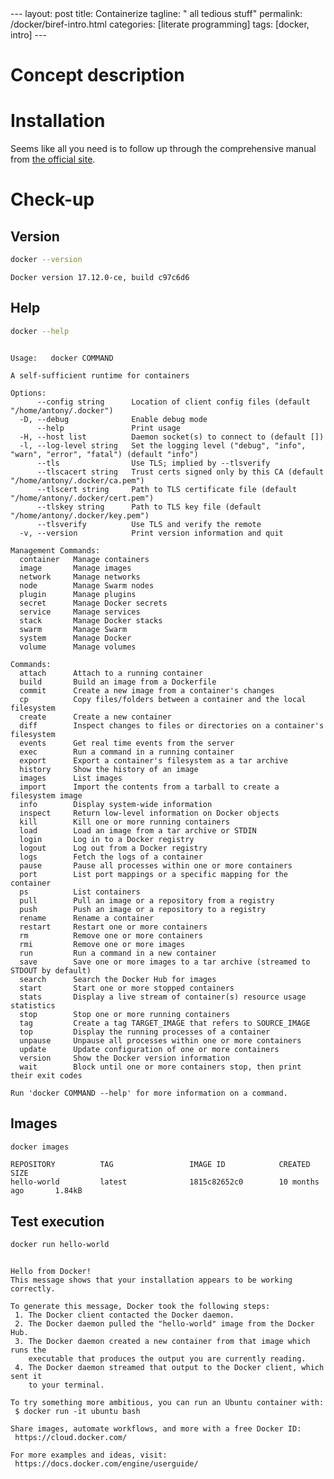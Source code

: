 #+BEGIN_EXPORT html
---
layout: post
title: Containerize 
tagline: " all tedious stuff"
permalink: /docker/biref-intro.html
categories: [literate programming]
tags: [docker, intro]
---
#+END_EXPORT

#+STARTUP: showall
#+OPTIONS: tags:nil num:nil \n:nil @:t ::t |:t ^:{} _:{} *:t
#+TOC: headlines 2
#+PROPERTY:header-args :results output :exports both :eval no-export

* Concept description

* Installation

  Seems like all you need is to follow up through the comprehensive
  manual from [[https://docs.docker.com/install/linux/docker-ce/#set-up-the-repository][the official site]].

* Check-up

** Version
   #+BEGIN_SRC sh
   docker --version
   #+END_SRC

   #+RESULTS:
   : Docker version 17.12.0-ce, build c97c6d6

** Help
   #+BEGIN_SRC sh
   docker --help
   #+END_SRC

   #+RESULTS:
   #+begin_example

   Usage:	docker COMMAND

   A self-sufficient runtime for containers

   Options:
         --config string      Location of client config files (default "/home/antony/.docker")
     -D, --debug              Enable debug mode
         --help               Print usage
     -H, --host list          Daemon socket(s) to connect to (default [])
     -l, --log-level string   Set the logging level ("debug", "info", "warn", "error", "fatal") (default "info")
         --tls                Use TLS; implied by --tlsverify
         --tlscacert string   Trust certs signed only by this CA (default "/home/antony/.docker/ca.pem")
         --tlscert string     Path to TLS certificate file (default "/home/antony/.docker/cert.pem")
         --tlskey string      Path to TLS key file (default "/home/antony/.docker/key.pem")
         --tlsverify          Use TLS and verify the remote
     -v, --version            Print version information and quit

   Management Commands:
     container   Manage containers
     image       Manage images
     network     Manage networks
     node        Manage Swarm nodes
     plugin      Manage plugins
     secret      Manage Docker secrets
     service     Manage services
     stack       Manage Docker stacks
     swarm       Manage Swarm
     system      Manage Docker
     volume      Manage volumes

   Commands:
     attach      Attach to a running container
     build       Build an image from a Dockerfile
     commit      Create a new image from a container's changes
     cp          Copy files/folders between a container and the local filesystem
     create      Create a new container
     diff        Inspect changes to files or directories on a container's filesystem
     events      Get real time events from the server
     exec        Run a command in a running container
     export      Export a container's filesystem as a tar archive
     history     Show the history of an image
     images      List images
     import      Import the contents from a tarball to create a filesystem image
     info        Display system-wide information
     inspect     Return low-level information on Docker objects
     kill        Kill one or more running containers
     load        Load an image from a tar archive or STDIN
     login       Log in to a Docker registry
     logout      Log out from a Docker registry
     logs        Fetch the logs of a container
     pause       Pause all processes within one or more containers
     port        List port mappings or a specific mapping for the container
     ps          List containers
     pull        Pull an image or a repository from a registry
     push        Push an image or a repository to a registry
     rename      Rename a container
     restart     Restart one or more containers
     rm          Remove one or more containers
     rmi         Remove one or more images
     run         Run a command in a new container
     save        Save one or more images to a tar archive (streamed to STDOUT by default)
     search      Search the Docker Hub for images
     start       Start one or more stopped containers
     stats       Display a live stream of container(s) resource usage statistics
     stop        Stop one or more running containers
     tag         Create a tag TARGET_IMAGE that refers to SOURCE_IMAGE
     top         Display the running processes of a container
     unpause     Unpause all processes within one or more containers
     update      Update configuration of one or more containers
     version     Show the Docker version information
     wait        Block until one or more containers stop, then print their exit codes

   Run 'docker COMMAND --help' for more information on a command.
 #+end_example

** Images

   #+BEGIN_SRC sh
   docker images
   #+END_SRC

   #+RESULTS:
   : REPOSITORY          TAG                 IMAGE ID            CREATED             SIZE
   : hello-world         latest              1815c82652c0        10 months ago       1.84kB

** Test execution

   #+BEGIN_SRC sh
   docker run hello-world
   #+END_SRC

   #+RESULTS:
   #+begin_example

   Hello from Docker!
   This message shows that your installation appears to be working correctly.

   To generate this message, Docker took the following steps:
    1. The Docker client contacted the Docker daemon.
    2. The Docker daemon pulled the "hello-world" image from the Docker Hub.
    3. The Docker daemon created a new container from that image which runs the
       executable that produces the output you are currently reading.
    4. The Docker daemon streamed that output to the Docker client, which sent it
       to your terminal.

   To try something more ambitious, you can run an Ubuntu container with:
    $ docker run -it ubuntu bash

   Share images, automate workflows, and more with a free Docker ID:
    https://cloud.docker.com/

   For more examples and ideas, visit:
    https://docs.docker.com/engine/userguide/

   #+end_example

** Busy box                                                        :noexport:
   #+BEGIN_SRC sh
   docker run busybox echo "I'm a busybox!"
   #+END_SRC

   #+RESULTS:
   : Unable to find image 'busybox:latest' locally
   : latest: Pulling from library/busybox
   : 8e674ad76dce: Pulling fs layer
   : 8e674ad76dce: Verifying Checksum
   : 8e674ad76dce: Download complete
   : 8e674ad76dce: Pull complete
   : Digest: sha256:c94cf1b87ccb80f2e6414ef913c748b105060debda482058d2b8d0fce39f11b9
   : Status: Downloaded newer image for busybox:latest
   : I'm a busybox!

* Simple local webapp                                              :noexport:

** Nginx launching
   
   #+BEGIN_SRC sh
   docker run -p 8000:80 nginx
   #+END_SRC

   And ensure in a [[http://localhost:8000][browser]]

** Processes

   Now when you're got nginx logs in a terminal tab, lets open a new
   one and type into it:
   #+BEGIN_SRC sh
   docker ps
   #+END_SRC

   #+RESULTS:
   : CONTAINER ID        IMAGE               COMMAND                  CREATED             STATUS              PORTS                  NAMES
   : f546a68edb8d        nginx               "nginx -g 'daemon ..."   17 minutes ago      Up 17 minutes       0.0.0.0:8000->80/tcp   compassionate_stallman

   Notice that container identificator begins from ~f546~
   
** Instance close-up

   Use the container ID for its meticulous inspection:
   #+BEGIN_SRC sh
   docker inspect f546
   #+END_SRC

   #+RESULTS:
   #+begin_example
   [
       {
           "Id": "f546a68edb8d6e240d52c1ea630d2b0474b0e5350fde3364cef4b0454d934339",
           "Created": "2017-06-24T06:41:55.894731265Z",
           "Path": "nginx",
           "Args": [
               "-g",
               "daemon off;"
           ],
           "State": {
               "Status": "running",
               "Running": true,
               "Paused": false,
               "Restarting": false,
               "OOMKilled": false,
               "Dead": false,
               "Pid": 5872,
               "ExitCode": 0,
               "Error": "",
               "StartedAt": "2017-06-24T06:41:56.457862595Z",
               "FinishedAt": "0001-01-01T00:00:00Z"
           },
           "Image": "sha256:958a7ae9e56979be256796dabd5845c704f784cd422734184999cf91f24c2547",
           "ResolvConfPath": "/var/lib/docker/containers/f546a68edb8d6e240d52c1ea630d2b0474b0e5350fde3364cef4b0454d934339/resolv.conf",
           "HostnamePath": "/var/lib/docker/containers/f546a68edb8d6e240d52c1ea630d2b0474b0e5350fde3364cef4b0454d934339/hostname",
           "HostsPath": "/var/lib/docker/containers/f546a68edb8d6e240d52c1ea630d2b0474b0e5350fde3364cef4b0454d934339/hosts",
           "LogPath": "/var/lib/docker/containers/f546a68edb8d6e240d52c1ea630d2b0474b0e5350fde3364cef4b0454d934339/f546a68edb8d6e240d52c1ea630d2b0474b0e5350fde3364cef4b0454d934339-json.log",
           "Name": "/compassionate_stallman",
           "RestartCount": 0,
           "Driver": "aufs",
           "MountLabel": "",
           "ProcessLabel": "",
           "AppArmorProfile": "",
           "ExecIDs": null,
           "HostConfig": {
               "Binds": null,
               "ContainerIDFile": "",
               "LogConfig": {
                   "Type": "json-file",
                   "Config": {}
               },
               "NetworkMode": "default",
               "PortBindings": {
                   "80/tcp": [
                       {
                           "HostIp": "",
                           "HostPort": "8000"
                       }
                   ]
               },
               "RestartPolicy": {
                   "Name": "no",
                   "MaximumRetryCount": 0
               },
               "AutoRemove": false,
               "VolumeDriver": "",
               "VolumesFrom": null,
               "CapAdd": null,
               "CapDrop": null,
               "Dns": [],
               "DnsOptions": [],
               "DnsSearch": [],
               "ExtraHosts": null,
               "GroupAdd": null,
               "IpcMode": "",
               "Cgroup": "",
               "Links": null,
               "OomScoreAdj": 0,
               "PidMode": "",
               "Privileged": false,
               "PublishAllPorts": false,
               "ReadonlyRootfs": false,
               "SecurityOpt": null,
               "UTSMode": "",
               "UsernsMode": "",
               "ShmSize": 67108864,
               "Runtime": "runc",
               "ConsoleSize": [
                   0,
                   0
               ],
               "Isolation": "",
               "CpuShares": 0,
               "Memory": 0,
               "NanoCpus": 0,
               "CgroupParent": "",
               "BlkioWeight": 0,
               "BlkioWeightDevice": null,
               "BlkioDeviceReadBps": null,
               "BlkioDeviceWriteBps": null,
               "BlkioDeviceReadIOps": null,
               "BlkioDeviceWriteIOps": null,
               "CpuPeriod": 0,
               "CpuQuota": 0,
               "CpuRealtimePeriod": 0,
               "CpuRealtimeRuntime": 0,
               "CpusetCpus": "",
               "CpusetMems": "",
               "Devices": [],
               "DiskQuota": 0,
               "KernelMemory": 0,
               "MemoryReservation": 0,
               "MemorySwap": 0,
               "MemorySwappiness": -1,
               "OomKillDisable": null,
               "PidsLimit": 0,
               "Ulimits": null,
               "CpuCount": 0,
               "CpuPercent": 0,
               "IOMaximumIOps": 0,
               "IOMaximumBandwidth": 0
           },
           "GraphDriver": {
               "Name": "aufs",
               "Data": null
           },
           "Mounts": [],
           "Config": {
               "Hostname": "f546a68edb8d",
               "Domainname": "",
               "User": "",
               "AttachStdin": false,
               "AttachStdout": true,
               "AttachStderr": true,
               "ExposedPorts": {
                   "80/tcp": {}
               },
               "Tty": false,
               "OpenStdin": false,
               "StdinOnce": false,
               "Env": [
                   "PATH=/usr/local/sbin:/usr/local/bin:/usr/sbin:/usr/bin:/sbin:/bin",
                   "NGINX_VERSION=1.13.1-1~stretch",
                   "NJS_VERSION=1.13.1.0.1.10-1~stretch"
               ],
               "Cmd": [
                   "nginx",
                   "-g",
                   "daemon off;"
               ],
               "ArgsEscaped": true,
               "Image": "nginx",
               "Volumes": null,
               "WorkingDir": "",
               "Entrypoint": null,
               "OnBuild": null,
               "Labels": {},
               "StopSignal": "SIGTERM"
           },
           "NetworkSettings": {
               "Bridge": "",
               "SandboxID": "2a56aa540231508a5ae0447c0be9f1d1bd50c641b02627971958ce7391c8a416",
               "HairpinMode": false,
               "LinkLocalIPv6Address": "",
               "LinkLocalIPv6PrefixLen": 0,
               "Ports": {
                   "80/tcp": [
                       {
                           "HostIp": "0.0.0.0",
                           "HostPort": "8000"
                       }
                   ]
               },
               "SandboxKey": "/var/run/docker/netns/2a56aa540231",
               "SecondaryIPAddresses": null,
               "SecondaryIPv6Addresses": null,
               "EndpointID": "95ecd07b285893afb44dcbf05c2d4612520af5fa4fe7f0ab6db51fc635d0d3b0",
               "Gateway": "172.17.0.1",
               "GlobalIPv6Address": "",
               "GlobalIPv6PrefixLen": 0,
               "IPAddress": "172.17.0.2",
               "IPPrefixLen": 16,
               "IPv6Gateway": "",
               "MacAddress": "02:42:ac:11:00:02",
               "Networks": {
                   "bridge": {
                       "IPAMConfig": null,
                       "Links": null,
                       "Aliases": null,
                       "NetworkID": "7bc9f6c5809afb954741056586c3406bc468be3da03b8c8b7af5a39da48f62a8",
                       "EndpointID": "95ecd07b285893afb44dcbf05c2d4612520af5fa4fe7f0ab6db51fc635d0d3b0",
                       "Gateway": "172.17.0.1",
                       "IPAddress": "172.17.0.2",
                       "IPPrefixLen": 16,
                       "IPv6Gateway": "",
                       "GlobalIPv6Address": "",
                       "GlobalIPv6PrefixLen": 0,
                       "MacAddress": "02:42:ac:11:00:02"
                   }
               }
           }
       }
   ]
#+end_example

** Ping the container

   Now, when we know ~container ip~ it is possible to ping it:
   #+BEGIN_SRC sh
   ping -c 5 172.17.0.2
   #+END_SRC

   #+RESULTS:
   #+begin_example
   PING 172.17.0.2 (172.17.0.2) 56(84) bytes of data.
   64 bytes from 172.17.0.2: icmp_seq=1 ttl=64 time=0.111 ms
   64 bytes from 172.17.0.2: icmp_seq=2 ttl=64 time=0.166 ms
   64 bytes from 172.17.0.2: icmp_seq=3 ttl=64 time=0.199 ms
   64 bytes from 172.17.0.2: icmp_seq=4 ttl=64 time=0.180 ms
   64 bytes from 172.17.0.2: icmp_seq=5 ttl=64 time=0.168 ms

   --- 172.17.0.2 ping statistics ---
   5 packets transmitted, 5 received, 0% packet loss, time 3998ms
   rtt min/avg/max/mdev = 0.111/0.164/0.199/0.033 ms
#+end_example
** Container halt

   By typing =C-c C-c=

* Redis official image                                             :noexport:

** Search
   #+BEGIN_SRC sh
   docker search redis
   #+END_SRC

   #+RESULTS:
   #+begin_example
   NAME                      DESCRIPTION                                     STARS     OFFICIAL   AUTOMATED
   redis                     Redis is an open source key-value store th...   3886      [OK]       
   sameersbn/redis                                                           54                   [OK]
   bitnami/redis             Bitnami Redis Docker Image                      50                   [OK]
   torusware/speedus-redis   Always updated official Redis docker image...   32                   [OK]
   webhippie/redis           Docker images for redis                         7                    [OK]
   anapsix/redis             11MB Redis server image over AlpineLinux        6                    [OK]
   williamyeh/redis          Redis image for Docker                          3                    [OK]
   clue/redis-benchmark      A minimal docker image to ease running the...   3                    [OK]
   abzcoding/tomcat-redis    a tomcat container with redis as session m...   2                    [OK]
   unblibraries/redis        Leverages phusion/baseimage to deploy a ba...   2                    [OK]
   greytip/redis             redis 3.0.3                                     1                    [OK]
   frodenas/redis            A Docker Image for Redis                        1                    [OK]
   xataz/redis               Light redis image                               1                    [OK]
   miko2u/redis              Redis                                           1                    [OK]
   nanobox/redis             Redis service for nanobox.io                    0                    [OK]
   cloudposse/redis          Standalone redis service                        0                    [OK]
   yfix/redis                Yfix docker redis                               0                    [OK]
   continuouspipe/redis      Redis                                           0                    [OK]
   appelgriebsch/redis       Configurable redis container based on Alpi...   0                    [OK]
   maestrano/redis           Redis is an open source key-value store th...   0                    [OK]
   higebu/redis-commander    Redis Commander Docker image. https://gith...   0                    [OK]
   trelllis/redis            Redis Primary                                   0                    [OK]
   drupaldocker/redis        Redis for Drupal                                0                    [OK]
   watsco/redis              Watsco redis base                               0                    [OK]
   maxird/redis              Redis                                           0                    [OK]
#+end_example

** Search options
   #+BEGIN_SRC sh
   docker search --help
   #+END_SRC

   #+RESULTS:
   #+begin_example

   Usage:	docker search [OPTIONS] TERM

   Search the Docker Hub for images

   Options:
     -f, --filter filter   Filter output based on conditions provided
         --help            Print usage
         --limit int       Max number of search results (default 25)
         --no-trunc        Don't truncate output
#+end_example

** Pull
   #+BEGIN_SRC sh
   docker pull redis
   #+END_SRC

   #+RESULTS:
   #+begin_example
   Using default tag: latest
   latest: Pulling from library/redis
   f5cc0ee7a6f6: Pulling fs layer
   5fc25ed18e87: Pulling fs layer
   e025bc8872f6: Pulling fs layer
   0d8edb7c8bd1: Pulling fs layer
   654cb9d60232: Pulling fs layer
   44888ef53075: Pulling fs layer
   654cb9d60232: Waiting
   44888ef53075: Waiting
   0d8edb7c8bd1: Waiting
   e025bc8872f6: Download complete
   654cb9d60232: Verifying Checksum
   654cb9d60232: Download complete
   44888ef53075: Download complete
   0d8edb7c8bd1: Verifying Checksum
   0d8edb7c8bd1: Download complete
   f5cc0ee7a6f6: Download complete
   f5cc0ee7a6f6: Pull complete
   5fc25ed18e87: Pull complete
   e025bc8872f6: Pull complete
   0d8edb7c8bd1: Pull complete
   654cb9d60232: Pull complete
   44888ef53075: Pull complete
   Digest: sha256:4e2af5470298aa3c79fba07216f0245fff5278b66f40681cf448eabca0bb966b
   Status: Downloaded newer image for redis:latest
#+end_example

** Inspect
   #+BEGIN_SRC sh
   docker inspect redis
   #+END_SRC

   #+RESULTS:
   #+begin_example
   [
       {
           "Id": "sha256:4e482b286430fc5abed4cd26965ef200c59b727739919489d9ba42d5c361576c",
           "RepoTags": [
               "redis:latest"
           ],
           "RepoDigests": [
               "redis@sha256:4e2af5470298aa3c79fba07216f0245fff5278b66f40681cf448eabca0bb966b"
           ],
           "Parent": "",
           "Comment": "",
           "Created": "2017-06-23T05:48:12.360604857Z",
           "Container": "8192875e4177261796f2e1ade286f9ace2f2ec3cd0a306737c8b2df840c255bc",
           "ContainerConfig": {
               "Hostname": "40a0c0f8b2f7",
               "Domainname": "",
               "User": "",
               "AttachStdin": false,
               "AttachStdout": false,
               "AttachStderr": false,
               "ExposedPorts": {
                   "6379/tcp": {}
               },
               "Tty": false,
               "OpenStdin": false,
               "StdinOnce": false,
               "Env": [
                   "PATH=/usr/local/sbin:/usr/local/bin:/usr/sbin:/usr/bin:/sbin:/bin",
                   "GOSU_VERSION=1.10",
                   "REDIS_VERSION=3.2.9",
                   "REDIS_DOWNLOAD_URL=http://download.redis.io/releases/redis-3.2.9.tar.gz",
                   "REDIS_DOWNLOAD_SHA=6eaacfa983b287e440d0839ead20c2231749d5d6b78bbe0e0ffa3a890c59ff26"
               ],
               "Cmd": [
                   "/bin/sh",
                   "-c",
                   "#(nop) ",
                   "CMD [\"redis-server\"]"
               ],
               "ArgsEscaped": true,
               "Image": "sha256:d5b0d131d2b9f60cf036f54e27c97de3cbda19979b6ef039061df7b11e80b9cc",
               "Volumes": {
                   "/data": {}
               },
               "WorkingDir": "/data",
               "Entrypoint": [
                   "docker-entrypoint.sh"
               ],
               "OnBuild": [],
               "Labels": {}
           },
           "DockerVersion": "17.03.1-ce",
           "Author": "",
           "Config": {
               "Hostname": "40a0c0f8b2f7",
               "Domainname": "",
               "User": "",
               "AttachStdin": false,
               "AttachStdout": false,
               "AttachStderr": false,
               "ExposedPorts": {
                   "6379/tcp": {}
               },
               "Tty": false,
               "OpenStdin": false,
               "StdinOnce": false,
               "Env": [
                   "PATH=/usr/local/sbin:/usr/local/bin:/usr/sbin:/usr/bin:/sbin:/bin",
                   "GOSU_VERSION=1.10",
                   "REDIS_VERSION=3.2.9",
                   "REDIS_DOWNLOAD_URL=http://download.redis.io/releases/redis-3.2.9.tar.gz",
                   "REDIS_DOWNLOAD_SHA=6eaacfa983b287e440d0839ead20c2231749d5d6b78bbe0e0ffa3a890c59ff26"
               ],
               "Cmd": [
                   "redis-server"
               ],
               "ArgsEscaped": true,
               "Image": "sha256:d5b0d131d2b9f60cf036f54e27c97de3cbda19979b6ef039061df7b11e80b9cc",
               "Volumes": {
                   "/data": {}
               },
               "WorkingDir": "/data",
               "Entrypoint": [
                   "docker-entrypoint.sh"
               ],
               "OnBuild": [],
               "Labels": {}
           },
           "Architecture": "amd64",
           "Os": "linux",
           "Size": 98969736,
           "VirtualSize": 98969736,
           "GraphDriver": {
               "Name": "aufs",
               "Data": null
           },
           "RootFS": {
               "Type": "layers",
               "Layers": [
                   "sha256:d08535b0996bcfbc19d5cc21f01813115dda20e6fdf43bd29e19a8038bc76cf6",
                   "sha256:74072b982a3d85ef4ab02792808db47aec546d972c8cbc564b835c3fc27b1c11",
                   "sha256:13964fab05984c7879450d90ce4efa53d19acd19033c80d00a3cc1aee8bef2cf",
                   "sha256:6f223f268efe8c0be9e665b65016c3a0f6dd8c1a3a03c40117f3e1ef4e7928ab",
                   "sha256:d9fe002e0a416f0c6f231a853a9c8a7bedd2dacf8d0c7190be0ff78691e76d12",
                   "sha256:23e630c4c6552a4d166ba35b2b89e3560e7c3822df556238f89106873f46d6d3"
               ]
           }
       }
   ]
#+end_example
